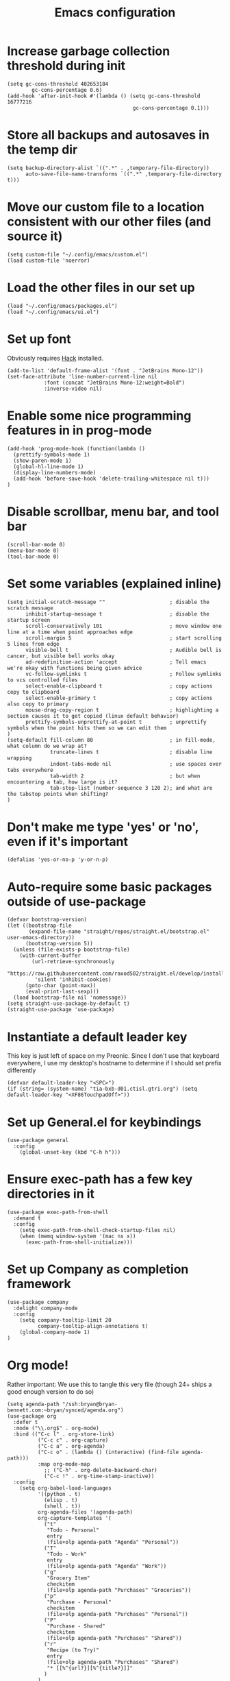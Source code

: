 #+TITLE: Emacs configuration
#+PROPERTY: VISIBILITY: children

* Increase garbage collection threshold during init
  #+begin_src elisp :tangle ~/.config/emacs/init.el
  (setq gc-cons-threshold 402653184
          gc-cons-percentage 0.6)
  (add-hook 'after-init-hook #'(lambda () (setq gc-cons-threshold 16777216
                                           gc-cons-percentage 0.1)))
  #+end_src

* Store all backups and autosaves in the temp dir
  #+begin_src elisp :tangle ~/.config/emacs/init.el
  (setq backup-directory-alist `((".*" . ,temporary-file-directory))
        auto-save-file-name-transforms `((".*" ,temporary-file-directory t)))
  #+end_src

* Move our custom file to a location consistent with our other files (and source it)
  #+begin_src elisp :tangle ~/.config/emacs/init.el
  (setq custom-file "~/.config/emacs/custom.el")
  (load custom-file 'noerror)
  #+end_src

* Load the other files in our set up
  #+begin_src elisp :tangle ~/.config/emacs/init.el
  (load "~/.config/emacs/packages.el")
  (load "~/.config/emacs/ui.el")
  #+end_src

* Set up font
  Obviously requires [[https://sourcefoundry.org/hack/][Hack]] installed.

  #+begin_src elisp :tangle ~/.config/emacs/ui.el
  (add-to-list 'default-frame-alist '(font . "JetBrains Mono-12"))
  (set-face-attribute 'line-number-current-line nil
		      :font (concat "JetBrains Mono-12:weight=Bold")
		      :inverse-video nil)
#+end_src

* Enable some nice programming features in in prog-mode
  #+begin_src elisp :tangle ~/.config/emacs/ui.el
  (add-hook 'prog-mode-hook (function(lambda ()
    (prettify-symbols-mode 1)
    (show-paren-mode 1)
    (global-hl-line-mode 1)
    (display-line-numbers-mode)
    (add-hook 'before-save-hook 'delete-trailing-whitespace nil t)))
  )
  #+end_src

* Disable scrollbar, menu bar, and tool bar

  #+begin_src elisp :tangle ~/.config/emacs/ui.el
  (scroll-bar-mode 0)
  (menu-bar-mode 0)
  (tool-bar-mode 0)
  #+end_src

* Set some variables (explained inline)
  #+begin_src elisp :tangle ~/.config/emacs/ui.el
  (setq initial-scratch-message ""                     ; disable the scratch message
        inhibit-startup-message t                      ; disable the startup screen
        scroll-conservatively 101                      ; move window one line at a time when point approaches edge
        scroll-margin 5                                ; start scrolling 5 lines from edge
        visible-bell t                                 ; Audible bell is cancer, but visible bell works okay
        ad-redefinition-action 'accept                 ; Tell emacs we're okay with functions being given advice
        vc-follow-symlinks t                           ; Follow symlinks to vcs controlled files
        select-enable-clipboard t                      ; copy actions copy to clipboard
        select-enable-primary t                        ; copy actions also copy to primary
        mouse-drag-copy-region t                       ; highlighting a section causes it to get copied (linux default behavior)
        prettify-symbols-unprettify-at-point t         ; unprettify symbols when the point hits them so we can edit them
  )
  (setq-default fill-column 80                         ; in fill-mode, what column do we wrap at?
                truncate-lines t                       ; disable line wrapping
                indent-tabs-mode nil                   ; use spaces over tabs everywhere
                tab-width 2                            ; but when encountering a tab, how large is it?
                tab-stop-list (number-sequence 3 120 2); and what are the tabstop points when shifting?
  )
#+end_src

* Don't make me type 'yes' or 'no', even if it's important
  #+begin_src elisp :tangle ~/.config/emacs/ui.el
  (defalias 'yes-or-no-p 'y-or-n-p)
  #+end_src

* Auto-require some basic packages outside of use-package
  #+begin_src elisp :tangle ~/.config/emacs/packages.el
  (defvar bootstrap-version)
  (let ((bootstrap-file
         (expand-file-name "straight/repos/straight.el/bootstrap.el" user-emacs-directory))
        (bootstrap-version 5))
    (unless (file-exists-p bootstrap-file)
      (with-current-buffer
          (url-retrieve-synchronously
           "https://raw.githubusercontent.com/raxod502/straight.el/develop/install.el"
           'silent 'inhibit-cookies)
        (goto-char (point-max))
        (eval-print-last-sexp)))
    (load bootstrap-file nil 'nomessage))
  (setq straight-use-package-by-default t)
  (straight-use-package 'use-package)
  #+end_src

* Instantiate a default leader key
  This key is just left of space on my Preonic.
  Since I don't use that keyboard everywhere, I use my desktop's hostname to determine if I should set prefix differently
  #+begin_src elisp :tangle ~/.config/emacs/packages.el
  (defvar default-leader-key "<SPC>")
  (if (string= (system-name) "tia-bxb-d01.ctisl.gtri.org") (setq default-leader-key "<XF86TouchpadOff>"))
  #+end_src

* Set up General.el for keybindings
  #+begin_src elisp :tangle ~/.config/emacs/packages.el
  (use-package general
    :config
      (global-unset-key (kbd "C-h h")))
  #+end_src

* Ensure exec-path has a few key directories in it
  #+begin_src elisp :tangle ~/.config/emacs/packages.el
  (use-package exec-path-from-shell
    :demand t
    :config
      (setq exec-path-from-shell-check-startup-files nil)
      (when (memq window-system '(mac ns x))
        (exec-path-from-shell-initialize)))
  #+end_src

* Set up Company as completion framework
  #+begin_src elisp :tangle ~/.config/emacs/packages.el
  (use-package company
    :delight company-mode
    :config
      (setq company-tooltip-limit 20
            company-tooltip-align-annotations t)
      (global-company-mode 1)
  )
  #+end_src

* Org mode!
  Rather important: We use this to tangle this very file (though 24+ ships a good enough version to do so)

  #+begin_src elisp :tangle ~/.config/emacs/packages.el
  (setq agenda-path "/ssh:bryan@bryan-bennett.com:~bryan/synced/agenda.org")
  (use-package org
    :defer t
    :mode ("\\.org$" . org-mode)
    :bind (("C-c l" . org-store-link)
            ("C-c c" . org-capture)
            ("C-c a" . org-agenda)
            ("C-c o" . (lambda () (interactive) (find-file agenda-path)))
            :map org-mode-map
              ;; ("C-h" . org-delete-backward-char)
              ("C-c !" . org-time-stamp-inactive))
    :config
      (setq org-babel-load-languages
            '((python . t)
              (elisp . t)
              (shell . t))
            org-agenda-files '(agenda-path)
            org-capture-templates '(
              ("t"
               "Todo - Personal"
               entry
               (file+olp agenda-path "Agenda" "Personal"))
              ("T"
               "Todo - Work"
               entry
               (file+olp agenda-path "Agenda" "Work"))
              ("g"
               "Grocery Item"
               checkitem
               (file+olp agenda-path "Purchases" "Groceries"))
              ("p"
               "Purchase - Personal"
               checkitem
               (file+olp agenda-path "Purchases" "Personal"))
              ("P"
               "Purchase - Shared"
               checkitem
               (file+olp agenda-path "Purchases" "Shared"))
              ("r"
               "Recipe (to Try)"
               entry
               (file+olp agenda-path "Purchases" "Shared")
               "* [[%^{url?}][%^{title?}]]"
              )
            )
      ))
  #+end_src

  Make Org-mode bullets prettier
  #+begin_src elisp :tangle ~/.config/emacs/packages.el
   (use-package org-bullets
      :init
        (add-hook 'org-mode-hook (lambda () (org-bullets-mode 1))))
  #+end_src

* Discover and respect editorconfig settings
  #+begin_src elisp :tangle ~/.config/emacs/packages.el
  (use-package editorconfig)
  #+end_src

* Highlight colors in HTML/CSS/files
  #+begin_src elisp :tangle ~/.config/emacs/packages.el
    (use-package rainbow-mode)
  #+end_src

* Set up evil and plugins
  #+begin_src elisp :tangle ~/.config/emacs/packages.el
  (use-package evil
    :init (setq evil-want-keybinding nil)
    :config
      (evil-mode 1)
      (evil-set-initial-state 'term-mode 'emacs))

  (use-package evil-matchit
    :after evil
    :config (global-evil-matchit-mode 1))

  (use-package evil-surround
    :after evil
    :config (global-evil-surround-mode 1))

  (use-package evil-collection
    :after evil
    :config (evil-collection-init))

  #+end_src

* Set up counsel + projectile to easily find and swap buffers
  #+begin_src elisp :tangle ~/.config/emacs/packages.el
  (use-package swiper
    :after (general)
    :commands (swiper)
  )

  (use-package counsel
    :after (general)
    :commands (swiper counsel-M-x)
    :delight ivy-mode
    :init
      (setq counsel-projectile-rg-initial-input '(thing-at-point 'symbol t))
    :config
      (ivy-mode 1)
      (general-define-key :states '(normal)
                          "/" 'swiper
                          "M-x" 'counsel-M-x)
      (general-define-key :states '(normal)
                          :prefix default-leader-key
                          "B" 'ivy-switch-buffer
                          "E" 'counsel-find-file))

  (use-package projectile
    :delight projectile-mode
    :init
      (setq projectile-completion-system 'ivy
            projectile-require-project-root nil
            projectile-git-command "fd . --print0 --color never"
            projectile-indexing-method 'alien)
    :config
      (projectile-mode))

  (use-package counsel-projectile
    :after (projectile general)
    :config
      (general-define-key :states '(normal)
                          :prefix default-leader-key
                          "/" 'counsel-projectile-rg
                          "e" 'counsel-projectile-find-file
                          "p" 'counsel-projectile-switch-project
                          default-leader-key 'counsel-projectile))
  #+end_src

* Highlight TODO notes using fic-mode
  #+begin_src elisp :tangle ~/.config/emacs/packages.el
  (use-package fic-mode
    :init (setq fic-highlighted-words '("FIXME" "TODO" "BUG" "NOTE"))
    :hook (prog-mode . fic-mode))
  #+end_src

* Set up magit for git integration
  #+begin_src elisp :tangle ~/.config/emacs/packages.el
  (use-package magit
    :delight (magit-auto-revert-mode)
    :config
      (setq magit-popup-show-common-commands nil
            magit-display-buffer-function 'magit-display-buffer-same-window-except-diff-v1)
      (add-hook 'after-save-hook #'magit-after-save-refresh-status)
      (general-define-key :keymaps 'evil-normal-state-map
                          :prefix default-leader-key
                          "g" #'magit))

  (use-package evil-magit
    :after magit
    :init
      (setq evil-magit-want-horizontal-movement nil))

  #+end_src

* Highlight nested brackets differently in bracketized languages
  #+begin_src elisp :tangle ~/.config/emacs/packages.el
  (use-package rainbow-delimiters
    :config
      (add-hook 'c-mode-common-hook (function (lambda () (rainbow-delimiters-mode-enable))))
      (add-hook 'scala-mode-hook (function (lambda () (rainbow-delimiters-mode-enable))))
      (add-hook 'elisp-mode-common-hook (function (lambda () (rainbow-delimiters-mode-enable)))))
  #+end_src

* Direnv 
  #+begin_src elisp :tangle ~/.config/emacs/packages.el
  (use-package direnv
    :config (direnv-mode))
  #+end_src

* Programming language setup
** lsp, for some later languages
  #+begin_src elisp :tangle ~/.config/emacs/packages.el
  ;; TODO: figure out why this works but changing to :hook didn't...
  (use-package flymake-diagnostic-at-point
    :after flymake
    :init
      (defun display-popup (text) (eldoc-box--display text))
      (setq flymake-diagnostic-at-point-display-diagnostic-function #'display-popup)
    :config (add-hook 'flymake-mode-hook #'flymake-diagnostic-at-point-mode)
  )
  (use-package eglot
    :commands (eglot eglot-ensure)
    :hook ((python-mode . eglot-ensure)
           (rust-mode . eglot-ensure))
  )
  (use-package eldoc-box
    :after eglot
    :config
      (add-hook 'eglot--managed-mode-hook #'eldoc-box-hover-mode t)
  )
  #+end_src

** Python

  You'll need [[https://github.com/palantir/python-language-server][python-language-server]], [[https://github.com/ambv/black][black]], and [[https://github.com/rupert/pyls-black][pyls-black]] installed inside a pyenv for this setup.

  #+begin_src elisp :tangle ~/.config/emacs/packages.el
  (use-package auto-virtualenv
    :hook (python-mode . auto-virtualenv-set-virtualenv))
  #+end_src

  Blacken python buffers on save
  #+begin_src elisp :tangle ~/.config/emacs/packages.el
  (use-package blacken
    :hook (python-mode . blacken-mode))
  #+end_src

** Javascript
  #+begin_src elisp :tangle ~/.config/emacs/packages.el
  (use-package web-mode
    :mode (".jsx?$" ".html$" ".css$")
    :init
      (setq web-mode-markup-indent-offset 2
            web-mode-code-indent-offset 2
            web-mode-css-indent-offset 2
            web-mode-attr-indent-offset 2
            web-mode-enable-css-colorization t
            web-mode-enable-current-column-highlight t
            web-mode-enable-auto-quoting nil
      )
      (add-to-list 'eglot-server-programs '(web-mode . ("javascript-typescript-stdio")))
  )
  #+end_src

** Rust
  #+begin_src elisp :tangle ~/.config/emacs/packages.el
  (use-package rust-mode
    :mode ("\\.rs\\'" . rust-mode)
    :init
      (add-hook 'rust-mode-hook '(lambda ()
       (local-set-key (kbd "TAB") #'company-indent-or-complete-common)
       (setq rust-format-on-save t)
       (electric-pair-mode 1))))

  (use-package racer
    :disabled t
    :init
      (add-hook 'rust-mode-hook  #'racer-mode)
      (add-hook 'racer-mode-hook #'eldoc-mode))
  #+end_src


** Lua
  #+begin_src elisp :tangle ~/.config/emacs/packages.el
  (use-package lua-mode)
  #+end_src

* And some non-programming languages
** Markdown
  #+begin_src elisp :tangle ~/.config/emacs/packages.el
  (use-package markdown-mode
    :commands (markdown-mode)
    :config
      (setq markdown-css-paths
                   '("https://markdowncss.github.io/modest/css/modest.css"))
  )
  #+end_src

** YAML
  #+begin_src elisp :tangle ~/.config/emacs/packages.el
  (use-package yaml-mode
    :mode ("\\.yaml'" "\\.yml'"))
  #+end_src

* Set up visual theme
  #+begin_src elisp :tangle ~/.config/emacs/packages.el
  (use-package all-the-icons)

  (use-package ivy-rich
    :config (ivy-rich-mode 1))

  (use-package all-the-icons-ivy-rich
    :config (all-the-icons-ivy-rich-mode 1))

  (use-package doom-modeline
    :defer t
    :init
      (setq evil-normal-state-tag   (propertize " NORMAL " 'face '((:background "black" :foreground "green")))
            evil-emacs-state-tag    (propertize " EMACS " 'face '((:background "orange" :foreground "black")))
            evil-insert-state-tag   (propertize " INSERT " 'face '((:background "blue")))
            evil-motion-state-tag   (propertize " MOTION " 'face '((:background "blue")))
            evil-visual-state-tag   (propertize " VISUAL " 'face '((:background "grey80" :foreground "black")))
            evil-operator-state-tag (propertize " OPERATOR " 'face '((:background "purple"))))
    :hook (after-init . doom-modeline-init))

  (use-package doom-themes
    :init
      (setq doom-themes-enable-bold t
            doom-themes-enable-italic nil)
      (if (daemonp)
       (add-hook 'after-make-frame-functions (lambda (frame)
        (when (eq (length (frame-list)) 2)
         (progn (select-frame frame) (load-theme 'doom-nord)))))
       (load-theme 'doom-nord t))
      (doom-themes-visual-bell-config)
      (doom-themes-org-config))
  #+end_src

* De-light a few dependency minor-modes
  #+begin_src elisp :tangle ~/.config/emacs/packages.el
  (use-package undo-tree
    :delight undo-tree-mode)
  (use-package yasnippet
    :delight yas-minor-mode)
  #+end_src

* Fix up hideshow mode
  #+begin_src elisp :tangle ~/.config/emacs/packages.el
  (use-package hideshow
    :ensure nil
    :init
      (setq hs-allow-nesting t)
    :config
      (add-hook 'prog-mode-hook #'hs-minor-mode))
  #+end_src

* Spawn an eshell nicely
  Namely, in the bottom third of the current window and with a custom name
  #+begin_src elisp :tangle ~/.config/emacs/ui.el
  (defun eshell-here ()
    "Opens up a new shell in the directory associated with the
     current buffer's file. The eshell is renamed to match that
     directory to make multiple eshell windows easier."
    (interactive)
    (let* ((parent (if (buffer-file-name)
                   (file-name-directory (buffer-file-name))
                 default-directory))
           (height (/ (window-total-height) 3))
           (name   (car (last (split-string parent "/" t)))))
           (split-window-vertically (- height))
           (other-window 1)
           (eshell "new")
           (rename-buffer (concat "*eshell: " name "*"))
            (insert (concat "ls"))
            (eshell-send-input)))

     (defun eshell/x ()
       (insert "exit")
       (eshell-send-input)
       (delete-window))

     (general-define-key :states '(normal)
                         :prefix (concat default-leader-key)
                         "!" 'eshell-here)
                               
    #+end_src
